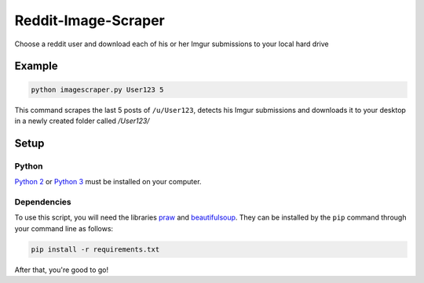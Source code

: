 ====================
Reddit-Image-Scraper
====================

Choose a reddit user and download each of his or her Imgur submissions to your local hard drive

Example
-------

.. code-block:: bash

    python imagescraper.py User123 5

This command scrapes the last 5 posts of ``/u/User123``, detects his Imgur submissions and downloads it to your desktop in a newly created folder called `/User123/`

Setup
-----

Python
~~~~~~
`Python 2`_ or `Python 3`_ must be installed on your computer.

Dependencies
~~~~~~~~~~~~

To use this script, you will need the libraries `praw`_ and `beautifulsoup`_.
They can be installed by the ``pip`` command through your command line as follows:

.. code-block:: bash

    pip install -r requirements.txt

After that, you're good to go!

.. _`Python 2`: https://www.python.org/download/releases/2.7/
.. _`Python 3`: https://www.python.org/download/releases/3.4.1/
.. _`praw`: https://github.com/praw-dev/praw
.. _`beautifulsoup`: http://www.crummy.com/software/BeautifulSoup/

